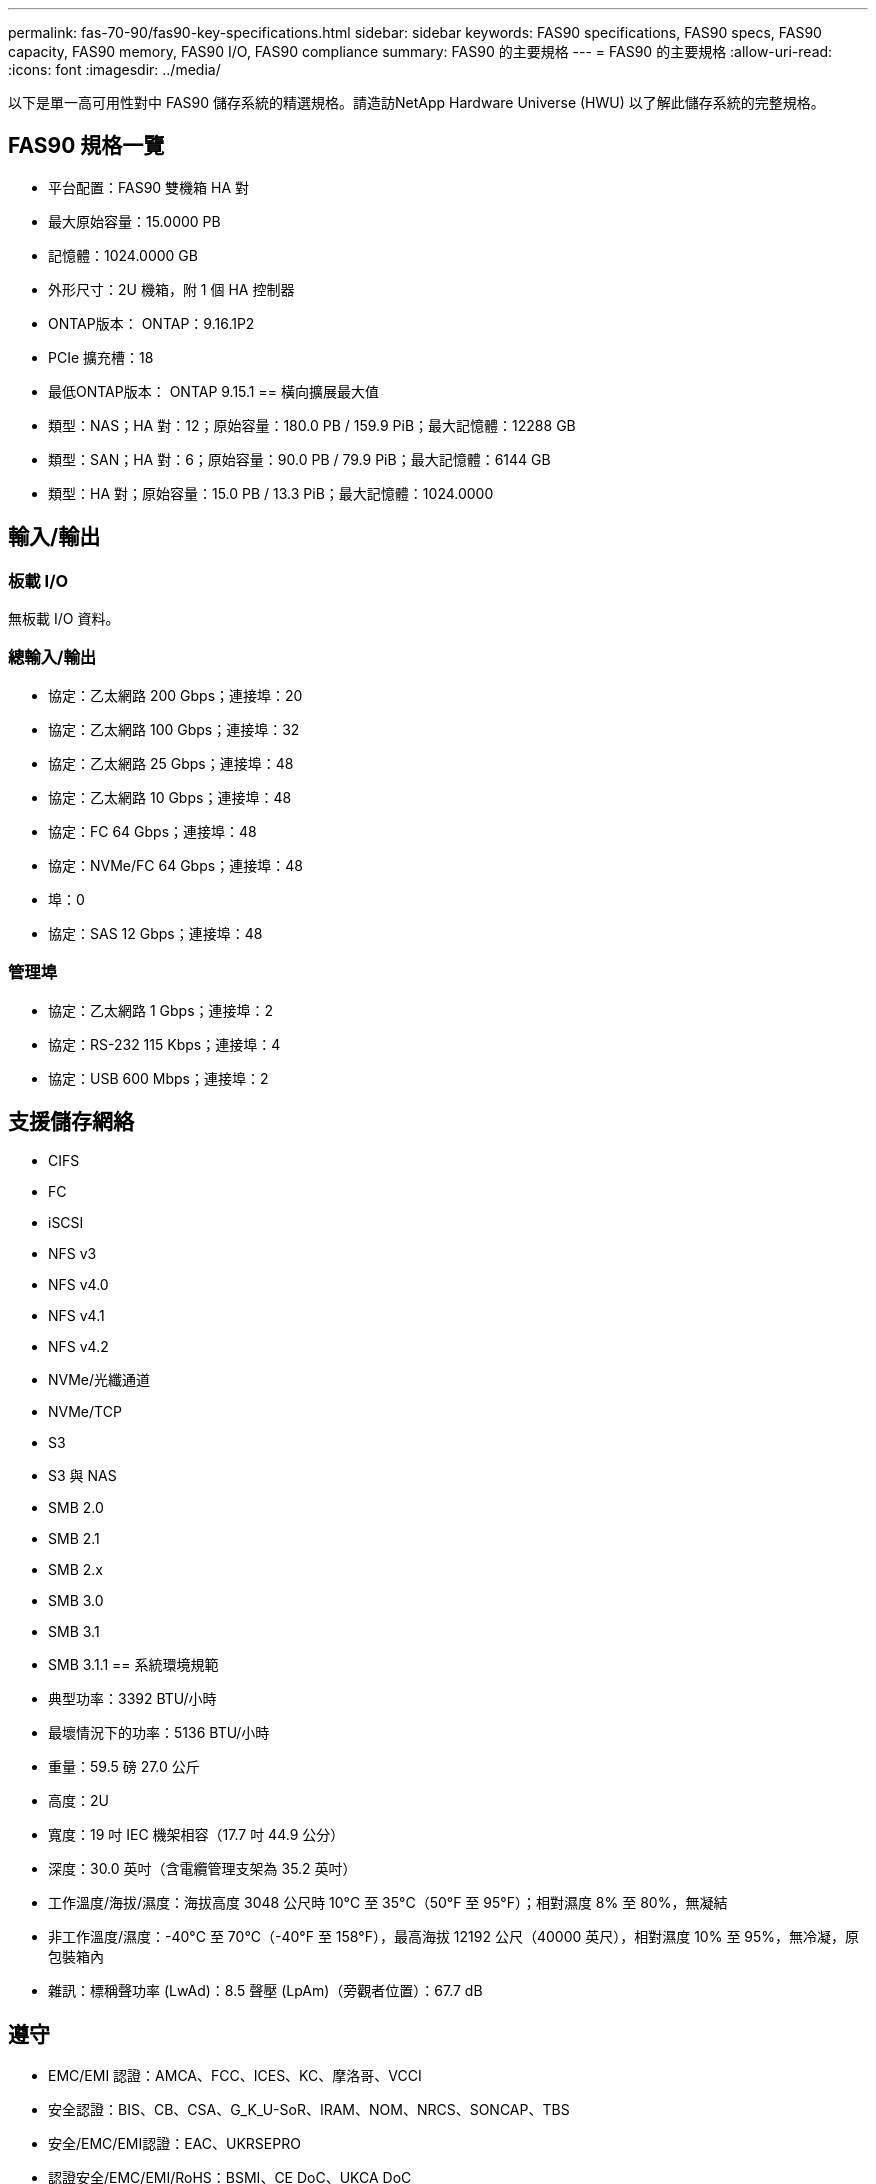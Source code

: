 ---
permalink: fas-70-90/fas90-key-specifications.html 
sidebar: sidebar 
keywords: FAS90 specifications, FAS90 specs, FAS90 capacity, FAS90 memory, FAS90 I/O, FAS90 compliance 
summary: FAS90 的主要規格 
---
= FAS90 的主要規格
:allow-uri-read: 
:icons: font
:imagesdir: ../media/


[role="lead"]
以下是單一高可用性對中 FAS90 儲存系統的精選規格。請造訪NetApp Hardware Universe (HWU) 以了解此儲存系統的完整規格。



== FAS90 規格一覽

* 平台配置：FAS90 雙機箱 HA 對
* 最大原始容量：15.0000 PB
* 記憶體：1024.0000 GB
* 外形尺寸：2U 機箱，附 1 個 HA 控制器
* ONTAP版本： ONTAP：9.16.1P2
* PCIe 擴充槽：18
* 最低ONTAP版本： ONTAP 9.15.1 == 橫向擴展最大值
* 類型：NAS；HA 對：12；原始容量：180.0 PB / 159.9 PiB；最大記憶體：12288 GB
* 類型：SAN；HA 對：6；原始容量：90.0 PB / 79.9 PiB；最大記憶體：6144 GB
* 類型：HA 對；原始容量：15.0 PB / 13.3 PiB；最大記憶體：1024.0000




== 輸入/輸出



=== 板載 I/O

無板載 I/O 資料。



=== 總輸入/輸出

* 協定：乙太網路 200 Gbps；連接埠：20
* 協定：乙太網路 100 Gbps；連接埠：32
* 協定：乙太網路 25 Gbps；連接埠：48
* 協定：乙太網路 10 Gbps；連接埠：48
* 協定：FC 64 Gbps；連接埠：48
* 協定：NVMe/FC 64 Gbps；連接埠：48
* 埠：0
* 協定：SAS 12 Gbps；連接埠：48




=== 管理埠

* 協定：乙太網路 1 Gbps；連接埠：2
* 協定：RS-232 115 Kbps；連接埠：4
* 協定：USB 600 Mbps；連接埠：2




== 支援儲存網絡

* CIFS
* FC
* iSCSI
* NFS v3
* NFS v4.0
* NFS v4.1
* NFS v4.2
* NVMe/光纖通道
* NVMe/TCP
* S3
* S3 與 NAS
* SMB 2.0
* SMB 2.1
* SMB 2.x
* SMB 3.0
* SMB 3.1
* SMB 3.1.1 == 系統環境規範
* 典型功率：3392 BTU/小時
* 最壞情況下的功率：5136 BTU/小時
* 重量：59.5 磅 27.0 公斤
* 高度：2U
* 寬度：19 吋 IEC 機架相容（17.7 吋 44.9 公分）
* 深度：30.0 英吋（含電纜管理支架為 35.2 英吋）
* 工作溫度/海拔/濕度：海拔高度 3048 公尺時 10°C 至 35°C（50°F 至 95°F）；相對濕度 8% 至 80%，無凝結
* 非工作溫度/濕度：-40°C 至 70°C（-40°F 至 158°F），最高海拔 12192 公尺（40000 英尺），相對濕度 10% 至 95%，無冷凝，原包裝箱內
* 雜訊：標稱聲功率 (LwAd)：8.5 聲壓 (LpAm)（旁觀者位置）：67.7 dB




== 遵守

* EMC/EMI 認證：AMCA、FCC、ICES、KC、摩洛哥、VCCI
* 安全認證：BIS、CB、CSA、G_K_U-SoR、IRAM、NOM、NRCS、SONCAP、TBS
* 安全/EMC/EMI認證：EAC、UKRSEPRO
* 認證安全/EMC/EMI/RoHS：BSMI、CE DoC、UKCA DoC
* 標準 EMC/EMI：BS-EN-55032、BS-EN55035、CISPR 32、EN55022、EN55024、EN55032、EN55035、EN61000-3-2、EN61000-3-3、KS 第 15 部分 A 3830 33、230 3、KS 930 類
* 標準安全：ANSI/UL60950-1、ANSI/UL62368-1、BS-EN62368-1、CAN/CSA C22.2 No. 60950-1、CAN/CSA C22.2 No. 62368-1、CNS 15598-1,6086825-168-1、CNS 15598-1、1086823623623639 62368-1、IEC60950-1、IS 13252（第 1 部分）




== 高可用性

* 基於乙太網路的基板管理控制器 (BMC) 和ONTAP管理介面
* 冗餘熱插拔控制器
* 冗餘熱插拔電源
* 透過外部機架的 SAS 連線進行 SAS 帶內管理

